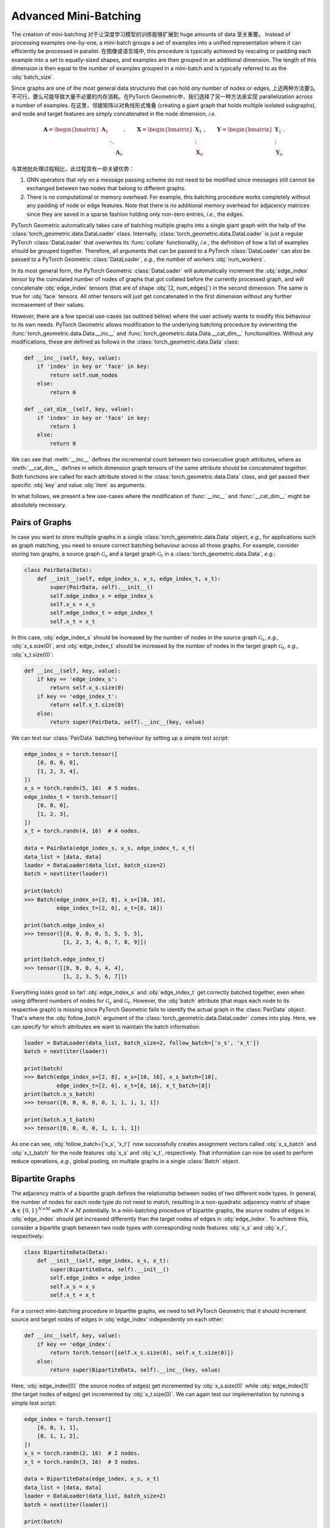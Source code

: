 Advanced Mini-Batching
======================

The creation of mini-batching 对于让深度学习模型的训练能够扩展到 huge amounts of data 至关重要。 Instead of processing examples one-by-one, a mini-batch groups a set of examples into a unified representation where it can efficiently be processed in parallel. 在图像或语言域中, this procedure is typically achieved by rescaling or padding each example into a set to equally-sized shapes, and examples are then grouped in an additional dimension.
The length of this dimension is then equal to the number of examples grouped in a mini-batch and is typically referred to as the :obj:`batch_size`.

Since graphs are one of the most general data structures that can hold *any* number of nodes or edges, 上述两种方法要么不可行，要么可能导致大量不必要的内存消耗。在PyTorch Geometric中，我们选择了另一种方法来实现 parallelization across a number of examples. 在这里，邻接矩阵以对角线形式堆叠 (creating a giant graph that holds multiple isolated subgraphs), and node and target features are simply concatenated in the node dimension, *i.e.*

.. math::

    \mathbf{A} = \begin{bmatrix} \mathbf{A}_1 & & \\ & \ddots & \\ & & \mathbf{A}_n \end{bmatrix}, \qquad \mathbf{X} = \begin{bmatrix} \mathbf{X}_1 \\ \vdots \\ \mathbf{X}_n \end{bmatrix}, \qquad \mathbf{Y} = \begin{bmatrix} \mathbf{Y}_1 \\ \vdots \\ \mathbf{Y}_n \end{bmatrix}.

与其他批处理过程相比，此过程具有一些关键优势： 

1. GNN operators that rely on a message passing scheme do not need to be modified since messages still cannot be exchanged between two nodes that belong to different graphs.

2. There is no computational or memory overhead.
   For example, this batching procedure works completely without any padding of node or edge features.
   Note that there is no additional memory overhead for adjacency matrices since they are saved in a sparse fashion holding only non-zero entries, *i.e.*, the edges.

PyTorch Geometric automatically takes care of batching multiple graphs into a single giant graph with the help of the :class:`torch_geometric.data.DataLoader` class.
Internally, :class:`torch_geometric.data.DataLoader` is just a regular PyTorch :class:`DataLoader` that overwrites its :func:`collate` functionality, *i.e.*, the definition of how a list of examples should be grouped together.
Therefore, all arguments that can be passed to a PyTorch :class:`DataLoader` can also be passed to a PyTorch Geometric :class:`DataLoader`, *e.g.*, the number of workers :obj:`num_workers`.

In its most general form, the PyTorch Geometric :class:`DataLoader` will automatically increment the :obj:`edge_index` tensor by the cumulated number of nodes of graphs that got collated before the currently processed graph, and will concatenate :obj:`edge_index` tensors (that are of shape :obj:`[2, num_edges]`) in the second dimension.
The same is true for :obj:`face` tensors.
All other tensors will just get concatenated in the first dimension without any further increasement of their values.

However, there are a few special use-cases (as outlined below) where the user actively wants to modify this behaviour to its own needs.
PyTorch Geometric allows modification to the underlying batching procedure by overwriting the :func:`torch_geometric.data.Data.__inc__` and :func:`torch_geometric.data.Data.__cat_dim__` functionalities.
Without any modifications, these are defined as follows in the :class:`torch_geometric.data.Data` class:

.. code-block:: python

    def __inc__(self, key, value):
        if 'index' in key or 'face' in key:
            return self.num_nodes
        else:
            return 0

    def __cat_dim__(self, key, value):
        if 'index' in key or 'face' in key:
            return 1
        else:
            return 0

We can see that :meth:`__inc__` defines the incremental count between two consecutive graph attributes, where as :meth:`__cat_dim__` defines in which dimension graph tensors of the same attribute should be concatenated together.
Both functions are called for each attribute stored in the :class:`torch_geometric.data.Data` class, and get passed their specific :obj:`key` and value :obj:`item` as arguments.

In what follows, we present a few use-cases where the modification of :func:`__inc__` and :func:`__cat_dim__` might be absolutely necessary.

Pairs of Graphs
---------------

In case you want to store multiple graphs in a single :class:`torch_geometric.data.Data` object, *e.g.*, for applications such as graph matching, you need to ensure correct batching behaviour across all those graphs.
For example, consider storing two graphs, a source graph :math:`\mathcal{G}_s` and a target graph :math:`\mathcal{G}_t` in a :class:`torch_geometric.data.Data`, *e.g.*:

.. code-block:: python

   class PairData(Data):
       def __init__(self, edge_index_s, x_s, edge_index_t, x_t):
           super(PairData, self).__init__()
           self.edge_index_s = edge_index_s
           self.x_s = x_s
           self.edge_index_t = edge_index_t
           self.x_t = x_t

In this case, :obj:`edge_index_s` should be increased by the number of nodes in the source graph :math:`\mathcal{G}_s`, *e.g.*, :obj:`x_s.size(0)`, and :obj:`edge_index_t` should be increased by the number of nodes in the target graph :math:`\mathcal{G}_t`, *e.g.*, :obj:`x_t.size(0)`:

.. code-block:: python

    def __inc__(self, key, value):
        if key == 'edge_index_s':
            return self.x_s.size(0)
        if key == 'edge_index_t':
            return self.x_t.size(0)
        else:
            return super(PairData, self).__inc__(key, value)

We can test our :class:`PairData` batching behaviour by setting up a simple test script:

.. code-block:: python

    edge_index_s = torch.tensor([
        [0, 0, 0, 0],
        [1, 2, 3, 4],
    ])
    x_s = torch.randn(5, 16)  # 5 nodes.
    edge_index_t = torch.tensor([
        [0, 0, 0],
        [1, 2, 3],
    ])
    x_t = torch.randn(4, 16)  # 4 nodes.

    data = PairData(edge_index_s, x_s, edge_index_t, x_t)
    data_list = [data, data]
    loader = DataLoader(data_list, batch_size=2)
    batch = next(iter(loader))

    print(batch)
    >>> Batch(edge_index_s=[2, 8], x_s=[10, 16],
              edge_index_t=[2, 6], x_t=[8, 16])

    print(batch.edge_index_s)
    >>> tensor([[0, 0, 0, 0, 5, 5, 5, 5],
                [1, 2, 3, 4, 6, 7, 8, 9]])

    print(batch.edge_index_t)
    >>> tensor([[0, 0, 0, 4, 4, 4],
                [1, 2, 3, 5, 6, 7]])

Everything looks good so far!
:obj:`edge_index_s` and :obj:`edge_index_t` get correctly batched together, even when using different numbers of nodes for :math:`\mathcal{G}_s` and :math:`\mathcal{G}_t`.
However, the :obj:`batch` attribute (that maps each node to its respective graph) is missing since PyTorch Geometric fails to identify the actual graph in the :class:`PairData` object.
That's where the :obj:`follow_batch` argument of the :class:`torch_geometric.data.DataLoader` comes into play.
Here, we can specify for which attributes we want to maintain the batch information:

.. code-block:: python

    loader = DataLoader(data_list, batch_size=2, follow_batch=['x_s', 'x_t'])
    batch = next(iter(loader))

    print(batch)
    >>> Batch(edge_index_s=[2, 8], x_s=[10, 16], x_s_batch=[10],
              edge_index_t=[2, 6], x_t=[8, 16], x_t_batch=[8])
    print(batch.x_s_batch)
    >>> tensor([0, 0, 0, 0, 0, 1, 1, 1, 1, 1])

    print(batch.x_t_batch)
    >>> tensor([0, 0, 0, 0, 1, 1, 1, 1])

As one can see, :obj:`follow_batch=['x_s', 'x_t']` now successfully creates assignment vectors called :obj:`x_s_batch` and :obj:`x_t_batch` for the node features :obj:`x_s` and :obj:`x_t`, respectively.
That information can now be used to perform reduce operations, *e.g.*, global pooling, on multiple graphs in a single :class:`Batch` object.

Bipartite Graphs
----------------

The adjacency matrix of a bipartite graph defines the relationship between nodes of two different node types.
In general, the number of nodes for each node type do not need to match, resulting in a non-quadratic adjacency matrix of shape :math:`\mathbf{A} \in \{ 0, 1 \}^{N \times M}` with :math:`N \neq M` potentially.
In a mini-batching procedure of bipartite graphs, the source nodes of edges in :obj:`edge_index` should get increased differently than the target nodes of edges in :obj:`edge_index`.
To achieve this, consider a bipartite graph between two node types with corresponding node features :obj:`x_s` and :obj:`x_t`, respectively:

.. code-block:: python

   class BipartiteData(Data):
       def __init__(self, edge_index, x_s, x_t):
           super(BipartiteData, self).__init__()
           self.edge_index = edge_index
           self.x_s = x_s
           self.x_t = x_t

For a correct mini-batching procedure in bipartite graphs, we need to tell PyTorch Geometric that it should increment source and target nodes of edges in :obj:`edge_index` independently on each other:

.. code-block:: python

    def __inc__(self, key, value):
        if key == 'edge_index':
            return torch.tensor([self.x_s.size(0), self.x_t.size(0)])
        else:
            return super(BipartiteData, self).__inc__(key, value)

Here, :obj:`edge_index[0]` (the source nodes of edges) get incremented by :obj:`x_s.size(0)` while :obj:`edge_index[1]` (the target nodes of edges) get incremented by :obj:`x_t.size(0)`.
We can again test our implementation by running a simple test script:

.. code-block:: python

    edge_index = torch.tensor([
        [0, 0, 1, 1],
        [0, 1, 1, 2],
    ])
    x_s = torch.randn(2, 16)  # 2 nodes.
    x_t = torch.randn(3, 16)  # 3 nodes.

    data = BipartiteData(edge_index, x_s, x_t)
    data_list = [data, data]
    loader = DataLoader(data_list, batch_size=2)
    batch = next(iter(loader))

    print(batch)
    >>> Batch(edge_index=[2, 8], x_s=[4, 16], x_t=[6, 16])

    print(batch.edge_index)
    >>> tensor([[0, 0, 1, 1, 2, 2, 3, 3],
                [0, 1, 1, 2, 3, 4, 4, 5]])

Again, this is exactly the behaviour we aimed for!
